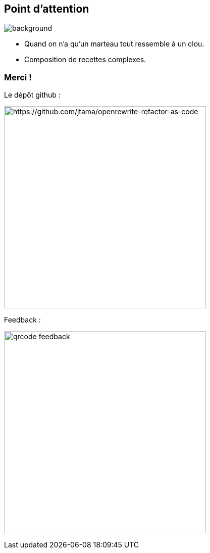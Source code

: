 [.transparency]
== Point d'attention

image::conclusion.jpg[background, size=cover]

[%step]
- Quand on n'a qu'un marteau tout ressemble à un clou.
- Composition de recettes complexes.


[.transparency]
[.columns]
=== Merci !

[.column]
--
[.important-text.has-text-left.vertical-align-middle]
Le dépôt github :

image:qrcode_github.png[alt="https://github.com/jtama/openrewrite-refactor-as-code", width=400]
--

[.column]
--

[.important-text.has-text-left.vertical-align-middle]
Feedback :

image:qrcode_feedback.png[width=400]
--